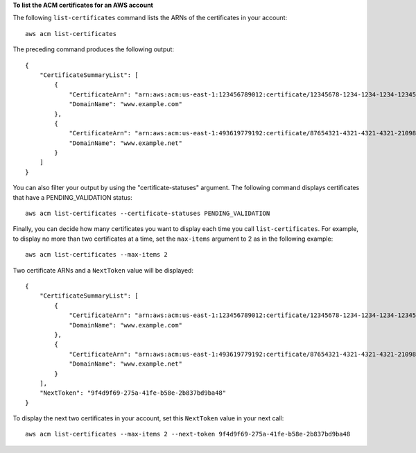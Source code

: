 **To list the ACM certificates for an AWS account**

The following ``list-certificates`` command lists the ARNs of the certificates in your account::

  aws acm list-certificates

The preceding command produces the following output::

  {
      "CertificateSummaryList": [
          {
              "CertificateArn": "arn:aws:acm:us-east-1:123456789012:certificate/12345678-1234-1234-1234-123456789012", 
              "DomainName": "www.example.com"
          }, 
          {
              "CertificateArn": "arn:aws:acm:us-east-1:493619779192:certificate/87654321-4321-4321-4321-210987654321", 
              "DomainName": "www.example.net"
          }
      ]
  }

You can also filter your output by using the "certificate-statuses" argument. The following command displays certificates that have a PENDING_VALIDATION status::

  aws acm list-certificates --certificate-statuses PENDING_VALIDATION

Finally, you can decide how many certificates you want to display each time you call ``list-certificates``. For example, to display no more than two certificates at a time, set the ``max-items`` argument to 2 as in the following example::

  aws acm list-certificates --max-items 2

Two certificate ARNs and a ``NextToken`` value will be displayed::

  {
      "CertificateSummaryList": [
          {
              "CertificateArn": "arn:aws:acm:us-east-1:123456789012:certificate/12345678-1234-1234-1234-123456789012", 
              "DomainName": "www.example.com"
          }, 
          {
              "CertificateArn": "arn:aws:acm:us-east-1:493619779192:certificate/87654321-4321-4321-4321-210987654321", 
              "DomainName": "www.example.net"
          }
      ], 
      "NextToken": "9f4d9f69-275a-41fe-b58e-2b837bd9ba48"
  }
  
To display the next two certificates in your account, set this ``NextToken`` value in your next call::

  aws acm list-certificates --max-items 2 --next-token 9f4d9f69-275a-41fe-b58e-2b837bd9ba48
